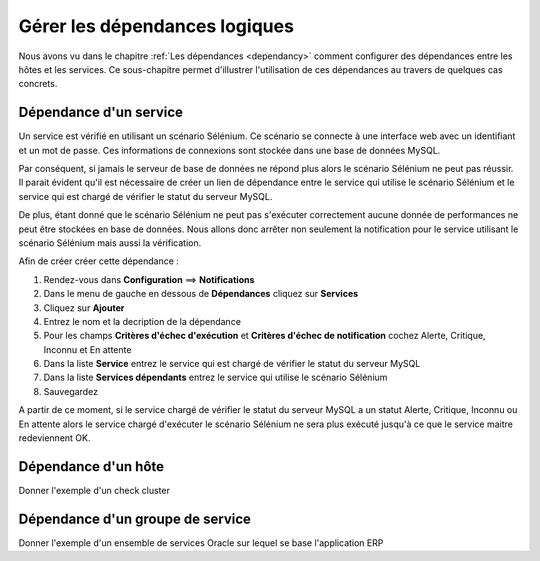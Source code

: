 ==============================
Gérer les dépendances logiques
==============================

Nous avons vu dans le chapitre :ref:`Les dépendances <dependancy>` comment configurer des dépendances entre les hôtes et les services.
Ce sous-chapitre permet d'illustrer l'utilisation de ces dépendances au travers de quelques cas concrets.

***********************
Dépendance d'un service
***********************

Un service est vérifié en utilisant un scénario Sélénium.
Ce scénario se connecte à une interface web avec un identifiant et un mot de passe. Ces informations de connexions sont stockée dans une base de données MySQL.

Par conséquent, si jamais le serveur de base de données ne répond plus alors le scénario Sélénium ne peut pas réussir.
Il parait évident qu'il est nécessaire de créer un lien de dépendance entre le service qui utilise le scénario Sélénium et le service qui est chargé de vérifier le statut du serveur MySQL.

De plus, étant donné que le scénario Sélénium ne peut pas s'exécuter correctement aucune donnée de performances ne peut être stockées en base de données. Nous allons donc arrêter non seulement la notification pour le service utilisant le scénario Sélénium mais aussi la vérification.

Afin de créer créer cette dépendance :

#. Rendez-vous dans **Configuration** ==> **Notifications**
#. Dans le menu de gauche en dessous de **Dépendances** cliquez sur **Services**
#. Cliquez sur **Ajouter**
#. Entrez le nom et la decription de la dépendance
#. Pour les champs **Critères d'échec d'exécution** et **Critères d'échec de notification** cochez Alerte, Critique, Inconnu et En attente
#. Dans la liste **Service** entrez le service qui est chargé de vérifier le statut du serveur MySQL
#. Dans la liste **Services dépendants** entrez le service qui utilise le scénario Sélénium
#. Sauvegardez

A partir de ce moment, si le service chargé de vérifier le statut du serveur MySQL a un statut Alerte, Critique, Inconnu ou En attente alors le service chargé d'exécuter le scénario Sélénium ne sera plus exécuté jusqu'à ce que le service maitre redeviennent OK.

********************
Dépendance d'un hôte
********************

Donner l'exemple d'un check cluster


*********************************
Dépendance d'un groupe de service
*********************************

Donner l'exemple d'un ensemble de services Oracle sur lequel se base l'application ERP